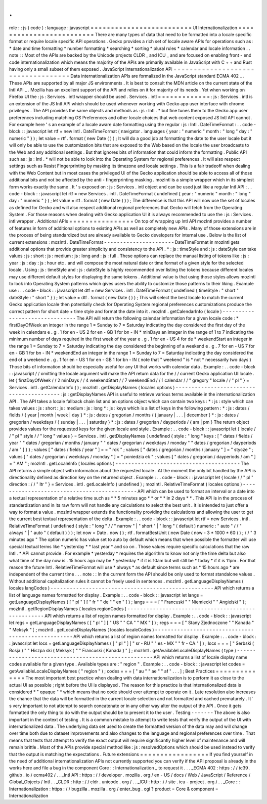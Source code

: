 .
.
role
:
:
js
(
code
)
:
language
:
javascript
=
=
=
=
=
=
=
=
=
=
=
=
=
=
=
=
=
=
=
=
=
=
=
=
=
UI
Internationalization
=
=
=
=
=
=
=
=
=
=
=
=
=
=
=
=
=
=
=
=
=
=
=
=
=
There
are
many
types
of
data
that
need
to
be
formatted
into
a
locale
specific
format
or
require
locale
specific
API
operations
.
Gecko
provides
a
rich
set
of
locale
aware
APIs
for
operations
such
as
:
*
date
and
time
formatting
*
number
formatting
*
searching
*
sorting
*
plural
rules
*
calendar
and
locale
information
.
.
note
:
:
Most
of
the
APIs
are
backed
by
the
Unicode
projects
CLDR
_
and
ICU
_
and
are
focused
on
enabling
front
-
end
code
internationalization
which
means
the
majority
of
the
APIs
are
primarily
available
in
JavaScript
with
C
+
+
and
Rust
having
only
a
small
subset
of
them
exposed
.
JavaScript
Internationalization
API
=
=
=
=
=
=
=
=
=
=
=
=
=
=
=
=
=
=
=
=
=
=
=
=
=
=
=
=
=
=
=
=
=
=
=
Data
internationalization
APIs
are
formalized
in
the
JavaScript
standard
ECMA
402
_
.
These
APIs
are
supported
by
all
major
JS
environments
.
It
is
best
to
consult
the
MDN
article
on
the
current
state
of
the
Intl
API
_
.
Mozilla
has
an
excellent
support
of
the
API
and
relies
on
it
for
majority
of
its
needs
.
Yet
when
working
on
Firefox
UI
the
:
js
:
Services
.
intl
wrapper
should
be
used
.
Services
.
intl
=
=
=
=
=
=
=
=
=
=
=
=
=
:
js
:
Services
.
intl
is
an
extension
of
the
JS
Intl
API
which
should
be
used
whenever
working
with
Gecko
app
user
interface
with
chrome
privileges
.
The
API
provides
the
same
objects
and
methods
as
:
js
:
Intl
.
*
but
fine
tunes
them
to
the
Gecko
app
user
preferences
including
matching
OS
Preferences
and
other
locale
choices
that
web
content
exposed
JS
Intl
API
cannot
.
For
example
here
'
s
an
example
of
a
locale
aware
date
formatting
using
the
regular
:
js
:
Intl
.
DateTimeFormat
:
.
.
code
-
block
:
:
javascript
let
rtf
=
new
Intl
.
DateTimeFormat
(
navigator
.
languages
{
year
:
"
numeric
"
month
:
"
long
"
day
:
"
numeric
"
}
)
;
let
value
=
rtf
.
format
(
new
Date
(
)
)
;
It
will
do
a
good
job
at
formatting
the
date
to
the
user
locale
but
it
will
only
be
able
to
use
the
customization
bits
that
are
exposed
to
the
Web
based
on
the
locale
the
user
broadcasts
to
the
Web
and
any
additional
settings
.
But
that
ignores
bits
of
information
that
could
inform
the
formatting
.
Public
API
such
as
:
js
:
Intl
.
*
will
not
be
able
to
look
into
the
Operating
System
for
regional
preferences
.
It
will
also
respect
settings
such
as
Resist
Fingerprinting
by
masking
its
timezone
and
locale
settings
.
This
is
a
fair
tradeoff
when
dealing
with
the
Web
Content
but
in
most
cases
the
privileged
UI
of
the
Gecko
application
should
be
able
to
access
all
of
those
additional
bits
and
not
be
affected
by
the
anti
-
fingerprinting
masking
.
mozIntl
is
a
simple
wrapper
which
in
its
simplest
form
works
exactly
the
same
.
It
'
s
exposed
on
:
js
:
Services
.
intl
object
and
can
be
used
just
like
a
regular
Intl
API
:
.
.
code
-
block
:
:
javascript
let
rtf
=
new
Services
.
intl
.
DateTimeFormat
(
undefined
{
year
:
"
numeric
"
month
:
"
long
"
day
:
"
numeric
"
}
)
;
let
value
=
rtf
.
format
(
new
Date
(
)
)
;
The
difference
is
that
this
API
will
now
use
the
set
of
locales
as
defined
for
Gecko
and
will
also
respect
additional
regional
preferences
that
Gecko
will
fetch
from
the
Operating
System
.
For
those
reasons
when
dealing
with
Gecko
application
UI
it
is
always
recommended
to
use
the
:
js
:
Services
.
intl
wrapper
.
Additional
APIs
=
=
=
=
=
=
=
=
=
=
=
=
=
=
=
=
On
top
of
wrapping
up
Intl
API
mozIntl
provides
a
number
of
features
in
form
of
additional
options
to
existing
APIs
as
well
as
completely
new
APIs
.
Many
of
those
extensions
are
in
the
process
of
being
standardized
but
are
already
available
to
Gecko
developers
for
internal
use
.
Below
is
the
list
of
current
extensions
:
mozIntl
.
DateTimeFormat
-
-
-
-
-
-
-
-
-
-
-
-
-
-
-
-
-
-
-
-
-
-
DateTimeFormat
in
mozIntl
gets
additional
options
that
provide
greater
simplicity
and
consistency
to
the
API
.
*
:
js
:
timeStyle
and
:
js
:
dateStyle
can
take
values
:
js
:
short
:
js
:
medium
:
js
:
long
and
:
js
:
full
.
These
options
can
replace
the
manual
listing
of
tokens
like
:
js
:
year
:
js
:
day
:
js
:
hour
etc
.
and
will
compose
the
most
natural
date
or
time
format
of
a
given
style
for
the
selected
locale
.
Using
:
js
:
timeStyle
and
:
js
:
dateStyle
is
highly
recommended
over
listing
the
tokens
because
different
locales
may
use
different
default
styles
for
displaying
the
same
tokens
.
Additional
value
is
that
using
those
styles
allows
mozIntl
to
look
into
Operating
System
patterns
which
gives
users
the
ability
to
customize
those
patterns
to
their
liking
.
Example
use
:
.
.
code
-
block
:
:
javascript
let
dtf
=
new
Services
.
intl
.
DateTimeFormat
(
undefined
{
timeStyle
:
"
short
"
dateStyle
:
"
short
"
}
)
;
let
value
=
dtf
.
format
(
new
Date
(
)
)
;
This
will
select
the
best
locale
to
match
the
current
Gecko
application
locale
then
potentially
check
for
Operating
System
regional
preferences
customizations
produce
the
correct
pattern
for
short
date
+
time
style
and
format
the
date
into
it
.
mozIntl
.
getCalendarInfo
(
locale
)
-
-
-
-
-
-
-
-
-
-
-
-
-
-
-
-
-
-
-
-
-
-
-
-
-
-
-
-
-
-
-
The
API
will
return
the
following
calendar
information
for
a
given
locale
code
:
*
firstDayOfWeek
an
integer
in
the
range
1
=
Sunday
to
7
=
Saturday
indicating
the
day
considered
the
first
day
of
the
week
in
calendars
e
.
g
.
1
for
en
-
US
2
for
en
-
GB
1
for
bn
-
IN
*
minDays
an
integer
in
the
range
of
1
to
7
indicating
the
minimum
number
of
days
required
in
the
first
week
of
the
year
e
.
g
.
1
for
en
-
US
4
for
de
*
weekendStart
an
integer
in
the
range
1
=
Sunday
to
7
=
Saturday
indicating
the
day
considered
the
beginning
of
a
weekend
e
.
g
.
7
for
en
-
US
7
for
en
-
GB
1
for
bn
-
IN
*
weekendEnd
an
integer
in
the
range
1
=
Sunday
to
7
=
Saturday
indicating
the
day
considered
the
end
of
a
weekend
e
.
g
.
1
for
en
-
US
1
for
en
-
GB
1
for
bn
-
IN
(
note
that
"
weekend
"
is
*
not
*
necessarily
two
days
)
Those
bits
of
information
should
be
especially
useful
for
any
UI
that
works
with
calendar
data
.
Example
:
.
.
code
-
block
:
:
javascript
/
/
omitting
the
locale
argument
will
make
the
API
return
data
for
the
/
/
current
Gecko
application
UI
locale
.
let
{
firstDayOfWeek
/
/
2
minDays
/
/
4
weekendStart
/
/
7
weekendEnd
/
/
1
calendar
/
/
"
gregory
"
locale
/
/
"
pl
"
}
=
Services
.
intl
.
getCalendarInfo
(
)
;
mozIntl
.
getDisplayNames
(
locales
options
)
-
-
-
-
-
-
-
-
-
-
-
-
-
-
-
-
-
-
-
-
-
-
-
-
-
-
-
-
-
-
-
-
-
-
-
-
-
-
-
-
-
:
js
:
getDisplayNames
API
is
useful
to
retrieve
various
terms
available
in
the
internationalization
API
.
The
API
takes
a
locale
fallback
chain
list
and
an
options
object
which
can
contain
two
keys
:
*
:
js
:
style
which
can
takes
values
:
js
:
short
:
js
:
medium
:
js
:
long
*
:
js
:
keys
which
is
a
list
of
keys
in
the
following
pattern
:
*
:
js
:
dates
/
fields
/
{
year
|
month
|
week
|
day
}
*
:
js
:
dates
/
gregorian
/
months
/
{
january
|
.
.
.
|
december
}
*
:
js
:
dates
/
gregorian
/
weekdays
/
{
sunday
|
.
.
.
|
saturday
}
*
:
js
:
dates
/
gregorian
/
dayperiods
/
{
am
|
pm
}
The
return
object
provides
values
for
the
requested
keys
for
the
given
locale
and
style
.
Example
:
.
.
code
-
block
:
:
javascript
let
{
locale
/
/
"
pl
"
style
/
/
"
long
"
values
}
=
Services
.
intl
.
getDisplayNames
(
undefined
{
style
:
"
long
"
keys
:
[
"
dates
/
fields
/
year
"
"
dates
/
gregorian
/
months
/
january
"
"
dates
/
gregorian
/
weekdays
/
monday
"
"
dates
/
gregorian
/
dayperiods
/
am
"
]
}
)
;
values
[
"
dates
/
fields
/
year
"
]
=
=
"
rok
"
;
values
[
"
dates
/
gregorian
/
months
/
january
"
]
=
"
stycze
"
;
values
[
"
dates
/
gregorian
/
weekdays
/
monday
"
]
=
"
poniedzia
ek
"
;
values
[
"
dates
/
gregorian
/
dayperiods
/
am
"
]
=
"
AM
"
;
mozIntl
.
getLocaleInfo
(
locales
options
)
-
-
-
-
-
-
-
-
-
-
-
-
-
-
-
-
-
-
-
-
-
-
-
-
-
-
-
-
-
-
-
-
-
-
-
-
-
-
-
The
API
returns
a
simple
object
with
information
about
the
requested
locale
.
At
the
moment
the
only
bit
handled
by
the
API
is
directionality
defined
as
direction
key
on
the
returned
object
.
Example
:
.
.
code
-
block
:
:
javascript
let
{
locale
/
/
"
pl
"
direction
:
/
/
"
ltr
"
}
=
Services
.
intl
.
getLocaleInfo
(
undefined
)
;
mozIntl
.
RelativeTimeFormat
(
locales
options
)
-
-
-
-
-
-
-
-
-
-
-
-
-
-
-
-
-
-
-
-
-
-
-
-
-
-
-
-
-
-
-
-
-
-
-
-
-
-
-
-
-
-
-
-
API
which
can
be
used
to
format
an
interval
or
a
date
into
a
textual
representation
of
a
relative
time
such
as
*
*
5
minutes
ago
*
*
or
*
*
in
2
days
*
*
.
This
API
is
in
the
process
of
standardization
and
in
its
raw
form
will
not
handle
any
calculations
to
select
the
best
unit
.
It
is
intended
to
just
offer
a
way
to
format
a
value
.
mozIntl
wrapper
extends
the
functionality
providing
the
calculations
and
allowing
the
user
to
get
the
current
best
textual
representation
of
the
delta
.
Example
:
.
.
code
-
block
:
:
javascript
let
rtf
=
new
Services
.
intl
.
RelativeTimeFormat
(
undefined
{
style
:
"
long
"
/
/
"
narrow
"
|
"
short
"
|
"
long
"
(
default
)
numeric
:
"
auto
"
/
/
"
always
"
|
"
auto
"
(
default
)
}
)
;
let
now
=
Date
.
now
(
)
;
rtf
.
formatBestUnit
(
new
Date
(
now
-
3
*
1000
*
60
)
)
;
/
/
"
3
minutes
ago
"
The
option
numeric
has
value
set
to
auto
by
default
which
means
that
when
possible
the
formatter
will
use
special
textual
terms
like
*
yesterday
*
*
last
year
*
and
so
on
.
Those
values
require
specific
calculations
that
the
raw
Intl
.
*
API
cannot
provide
.
For
example
*
yesterday
*
requires
the
algorithm
to
know
not
only
the
time
delta
but
also
what
time
of
the
day
now
is
.
15
hours
ago
may
be
*
yesterday
*
if
it
is
10am
but
will
still
be
*
today
*
if
it
is
11pm
.
For
that
reason
the
future
Intl
.
RelativeTimeFormat
will
use
*
always
*
as
default
since
terms
such
as
*
15
hours
ago
*
are
independent
of
the
current
time
.
.
.
note
:
:
In
the
current
form
the
API
should
be
only
used
to
format
standalone
values
.
Without
additional
capitalization
rules
it
cannot
be
freely
used
in
sentences
.
mozIntl
.
getLanguageDisplayNames
(
locales
langCodes
)
-
-
-
-
-
-
-
-
-
-
-
-
-
-
-
-
-
-
-
-
-
-
-
-
-
-
-
-
-
-
-
-
-
-
-
-
-
-
-
-
-
-
-
-
-
-
-
-
-
-
-
API
which
returns
a
list
of
language
names
formatted
for
display
.
Example
:
.
.
code
-
block
:
:
javascript
let
langs
=
getLanguageDisplayNames
(
[
"
pl
"
]
[
"
fr
"
"
de
"
"
en
"
]
)
;
langs
=
=
=
[
"
Francuski
"
"
Niemiecki
"
"
Angielski
"
]
;
mozIntl
.
getRegionDisplayNames
(
locales
regionCodes
)
-
-
-
-
-
-
-
-
-
-
-
-
-
-
-
-
-
-
-
-
-
-
-
-
-
-
-
-
-
-
-
-
-
-
-
-
-
-
-
-
-
-
-
-
-
-
-
-
-
-
-
API
which
returns
a
list
of
region
names
formatted
for
display
.
Example
:
.
.
code
-
block
:
:
javascript
let
regs
=
getLanguageDisplayNames
(
[
"
pl
"
]
[
"
US
"
"
CA
"
"
MX
"
]
)
;
regs
=
=
=
[
"
Stany
Zjednoczone
"
"
Kanada
"
"
Meksyk
"
]
;
mozIntl
.
getLocaleDisplayNames
(
locales
localeCodes
)
-
-
-
-
-
-
-
-
-
-
-
-
-
-
-
-
-
-
-
-
-
-
-
-
-
-
-
-
-
-
-
-
-
-
-
-
-
-
-
-
-
-
-
-
-
-
-
-
-
-
-
API
which
returns
a
list
of
region
names
formatted
for
display
.
Example
:
.
.
code
-
block
:
:
javascript
let
locs
=
getLanguageDisplayNames
(
[
"
pl
"
]
[
"
sr
-
RU
"
"
es
-
MX
"
"
fr
-
CA
"
]
)
;
locs
=
=
=
[
"
Serbski
(
Rosja
)
"
"
Hiszpa
ski
(
Meksyk
)
"
"
Francuski
(
Kanada
)
"
]
;
mozIntl
.
getAvailableLocaleDisplayNames
(
type
)
-
-
-
-
-
-
-
-
-
-
-
-
-
-
-
-
-
-
-
-
-
-
-
-
-
-
-
-
-
-
-
-
-
-
-
-
-
-
-
-
-
-
-
-
-
-
-
-
-
-
-
API
which
returns
a
list
of
locale
display
name
codes
available
for
a
given
type
.
Available
types
are
:
"
region
"
.
Example
:
.
.
code
-
block
:
:
javascript
let
codes
=
getAvailableLocaleDisplayNames
(
"
region
"
)
;
codes
=
=
=
[
"
au
"
"
ae
"
"
af
"
.
.
.
]
;
Best
Practices
=
=
=
=
=
=
=
=
=
=
=
=
=
=
The
most
important
best
practice
when
dealing
with
data
internationalization
is
to
perform
it
as
close
to
the
actual
UI
as
possible
;
right
before
the
UI
is
displayed
.
The
reason
for
this
practice
is
that
internationalized
data
is
considered
*
"
opaque
"
*
which
means
that
no
code
should
ever
attempt
to
operate
on
it
.
Late
resolution
also
increases
the
chance
that
the
data
will
be
formatted
in
the
current
locale
selection
and
not
formatted
and
cached
prematurely
.
It
'
s
very
important
to
not
attempt
to
search
concatenate
or
in
any
other
way
alter
the
output
of
the
API
.
Once
it
gets
formatted
the
only
thing
to
do
with
the
output
should
be
to
present
it
to
the
user
.
Testing
-
-
-
-
-
-
-
The
above
is
also
important
in
the
context
of
testing
.
It
is
a
common
mistake
to
attempt
to
write
tests
that
verify
the
output
of
the
UI
with
internationalized
data
.
The
underlying
data
set
used
to
create
the
formatted
version
of
the
data
may
and
will
change
over
time
both
due
to
dataset
improvements
and
also
changes
to
the
language
and
regional
preferences
over
time
.
That
means
that
tests
that
attempt
to
verify
the
exact
output
will
require
significantly
higher
level
of
maintenance
and
will
remain
brittle
.
Most
of
the
APIs
provide
special
method
like
:
js
:
resolvedOptions
which
should
be
used
instead
to
verify
that
the
output
is
matching
the
expectations
.
Future
extensions
=
=
=
=
=
=
=
=
=
=
=
=
=
=
=
=
=
If
you
find
yourself
in
the
need
of
additional
internationalization
APIs
not
currently
supported
you
can
verify
if
the
API
proposal
is
already
in
the
works
here
and
file
a
bug
in
the
component
Core
:
:
Internationalization
_
to
request
it
.
.
.
_ECMA
402
:
https
:
/
/
tc39
.
github
.
io
/
ecma402
/
.
.
_Intl
API
:
https
:
/
/
developer
.
mozilla
.
org
/
en
-
US
/
docs
/
Web
/
JavaScript
/
Reference
/
Global_Objects
/
Intl
.
.
_CLDR
:
http
:
/
/
cldr
.
unicode
.
org
/
.
.
_ICU
:
http
:
/
/
site
.
icu
-
project
.
org
/
.
.
_Core
:
:
Internationalization
:
https
:
/
/
bugzilla
.
mozilla
.
org
/
enter_bug
.
cgi
?
product
=
Core
&
component
=
Internationalization
